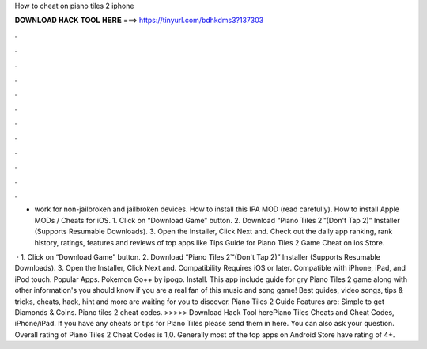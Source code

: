 How to cheat on piano tiles 2 iphone



𝐃𝐎𝐖𝐍𝐋𝐎𝐀𝐃 𝐇𝐀𝐂𝐊 𝐓𝐎𝐎𝐋 𝐇𝐄𝐑𝐄 ===> https://tinyurl.com/bdhkdms3?137303



.



.



.



.



.



.



.



.



.



.



.



.

- work for non-jailbroken and jailbroken devices. How to install this IPA MOD (read carefully). How to install Apple MODs / Cheats for iOS. 1. Click on “Download Game” button. 2. Download “Piano Tiles 2™(Don't Tap 2)” Installer (Supports Resumable Downloads). 3. Open the Installer, Click Next and. Check out the daily app ranking, rank history, ratings, features and reviews of top apps like Tips Guide for Piano Tiles 2 Game Cheat on ios Store.

 · 1. Click on “Download Game” button. 2. Download “Piano Tiles 2™(Don't Tap 2)” Installer (Supports Resumable Downloads). 3. Open the Installer, Click Next and. Compatibility Requires iOS or later. Compatible with iPhone, iPad, and iPod touch. Popular Apps. Pokemon Go++ by ipogo. Install. This app include guide for gry Piano Tiles 2 game along with other information's you should know if you are a real fan of this music and song game! Best guides, video songs, tips & tricks, cheats, hack, hint and more are waiting for you to discover. Piano Tiles 2 Guide Features are: Simple to get Diamonds & Coins. Piano tiles 2 cheat codes. >>>>> Download Hack Tool herePiano Tiles Cheats and Cheat Codes, iPhone/iPad. If you have any cheats or tips for Piano Tiles please send them in here. You can also ask your question. Overall rating of Piano Tiles 2 Cheat Codes is 1,0. Generally most of the top apps on Android Store have rating of 4+.
